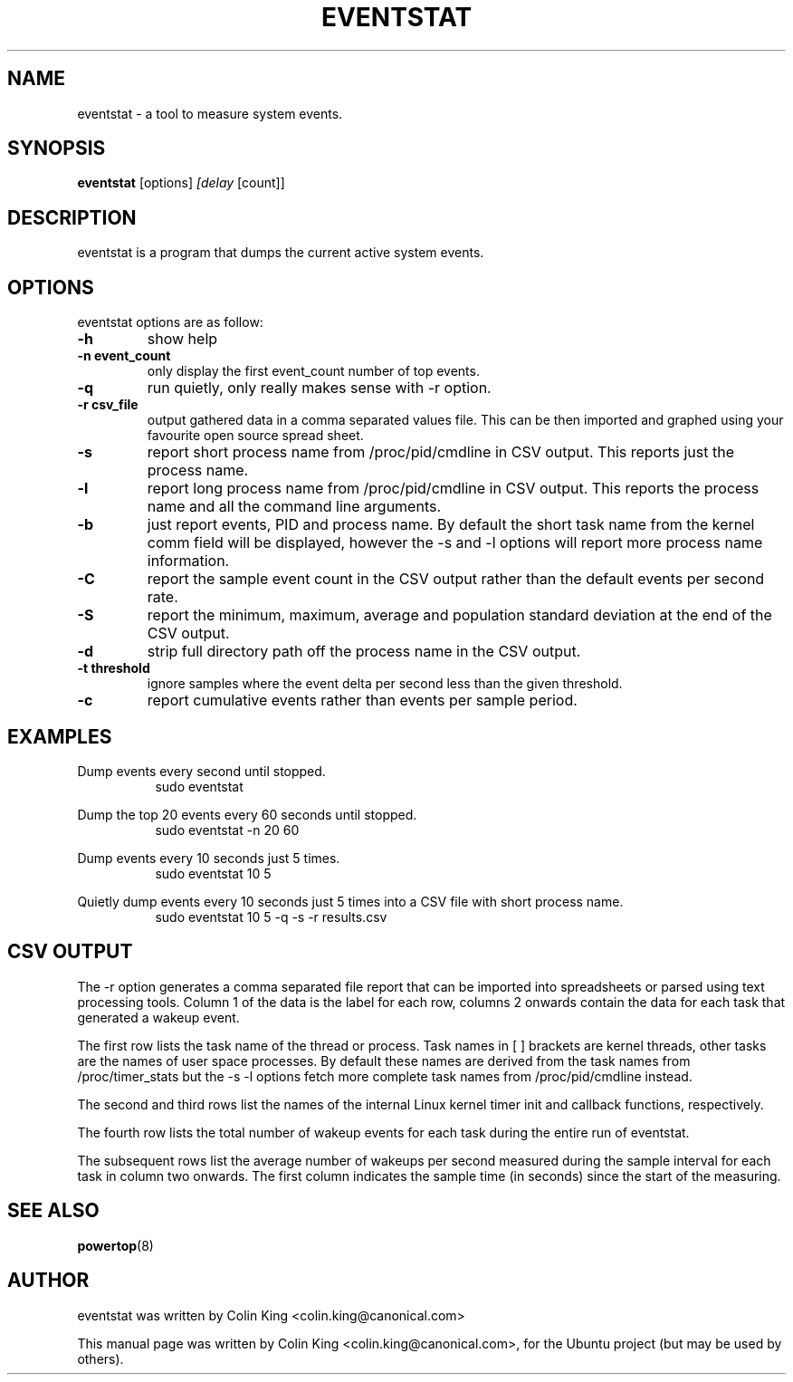 .\"                                      Hey, EMACS: -*- nroff -*-
.\" First parameter, NAME, should be all caps
.\" Second parameter, SECTION, should be 1-8, maybe w/ subsection
.\" other parameters are allowed: see man(7), man(1)
.TH EVENTSTAT 8 "January 2, 2014"
.\" Please adjust this date whenever revising the manpage.
.\"
.\" Some roff macros, for reference:
.\" .nh        disable hyphenation
.\" .hy        enable hyphenation
.\" .ad l      left justify
.\" .ad b      justify to both left and right margins
.\" .nf        disable filling
.\" .fi        enable filling
.\" .br        insert line break
.\" .sp <n>    insert n+1 empty lines
.\" for manpage-specific macros, see man(7)
.SH NAME
eventstat \- a tool to measure system events.
.br

.SH SYNOPSIS
.B eventstat
.RI [options] " [delay " [count]]
.br

.SH DESCRIPTION
eventstat is a program that dumps the current active system events. 

.SH OPTIONS
eventstat options are as follow:
.TP
.B \-h
show help
.TP
.B \-n event_count
only display the first event_count number of top events.
.TP
.B \-q 
run quietly, only really makes sense with \-r option.
.TP
.B \-r csv_file
output gathered data in a comma separated values file. This
can be then imported and graphed using your favourite open
source spread sheet.
.TP
.B \-s
report short process name from /proc/pid/cmdline in CSV output. This reports
just the process name.
.TP
.B \-l
report long process name from /proc/pid/cmdline in CSV output. This reports
the process name and all the command line arguments.
.TP
.B \-b
just report events, PID and process name. By default the short task name from
the kernel comm field will be displayed, however the \-s and \-l options 
will report more process name information.
.TP
.B \-C
report the sample event count in the CSV output rather than the default
events per second rate.
.TP
.B \-S
report the minimum, maximum, average and population standard deviation
at the end of the CSV output.
.TP
.B \-d
strip full directory path off the process name in the CSV output.
.TP
.B \-t threshold
ignore samples where the event delta per second less than the given threshold.
.TP
.B \-c
report cumulative events rather than events per sample period.
.SH EXAMPLES
.LP
Dump events every second until stopped.
.RS 8
sudo eventstat
.RE
.LP
Dump the top 20 events every 60 seconds until stopped.
.RS 8
sudo eventstat \-n 20 60
.RE
.LP
Dump events every 10 seconds just 5 times.
.RS 8
sudo eventstat 10 5
.RE
.LP
Quietly dump events every 10 seconds just 5 times into a CSV file with short process name.
.RS 8
sudo eventstat 10 5 \-q \-s \-r results.csv
.RE
.SH CSV OUTPUT
.LP
The \-r option generates a comma separated file report that can be imported into
spreadsheets or parsed using text processing tools.  Column 1 of the data is the
label for each row, columns 2 onwards contain the data for each task that generated
a wakeup event.
.LP
The first row lists the task name of the thread or process. Task names in [ ] brackets are
kernel threads, other tasks are the names of user space processes.  By default these
names are derived from the task names from /proc/timer_stats but the \-s \-l options
fetch more complete task names from /proc/pid/cmdline instead.
.LP
The second and third rows list the names of the internal Linux kernel timer init and callback functions, respectively.
.LP
The fourth row lists the total number of wakeup events for each task during the entire run of eventstat.
.LP
The subsequent rows list the average number of wakeups per second measured during the sample interval for each 
task in column two onwards. The first column indicates the sample time (in seconds) since the start of the measuring.
.SH SEE ALSO
.BR powertop (8) 
.SH AUTHOR
eventstat was written by Colin King <colin.king@canonical.com>
.PP
This manual page was written by Colin King <colin.king@canonical.com>,
for the Ubuntu project (but may be used by others).
